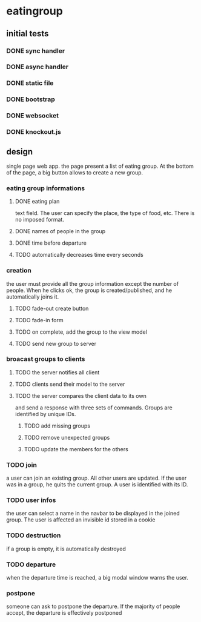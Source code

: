 * eatingroup
** initial tests
*** DONE sync handler
*** DONE async handler
*** DONE static file
*** DONE bootstrap
*** DONE websocket
*** DONE knockout.js
** design
   single page web app.
   the page present a list of eating group. At the bottom of the page,
   a big button allows to create a new group.
*** eating group informations
**** DONE eating plan
     text field. The user can specify the place, the type of food,
     etc. There is no imposed format.
**** DONE names of people in the group
**** DONE time before departure
**** TODO automatically decreases time every seconds
*** creation
    the user must provide all the group information except the number
    of people. When he clicks ok, the group is created/published, and
    he automatically joins it.
**** TODO fade-out create button
**** TODO fade-in form
**** TODO on complete, add the group to the view model
**** TODO send new group to server
*** broacast groups to clients
**** TODO the server notifies all client
**** TODO clients send their model to the server
**** TODO the server compares the client data to its own
     and send a response with three sets of commands. Groups are
     identified by unique IDs.
***** TODO add missing groups
***** TODO remove unexpected groups
***** TODO update the members for the others
*** TODO join
    a user can join an existing group. All other users are updated. If
    the user was in a group, he quits the current group. A user is
    identified with its ID.
*** TODO user infos
    the user can select a name in the navbar to be displayed in the
    joined group. The user is affected an invisible id stored in a
    cookie
*** TODO destruction
    if a group is empty, it is automatically destroyed
*** TODO departure
    when the departure time is reached, a big modal window warns the
    user.
*** postpone
    someone can ask to postpone the departure. If the majority of
    people accept, the departure is effectively postponed
